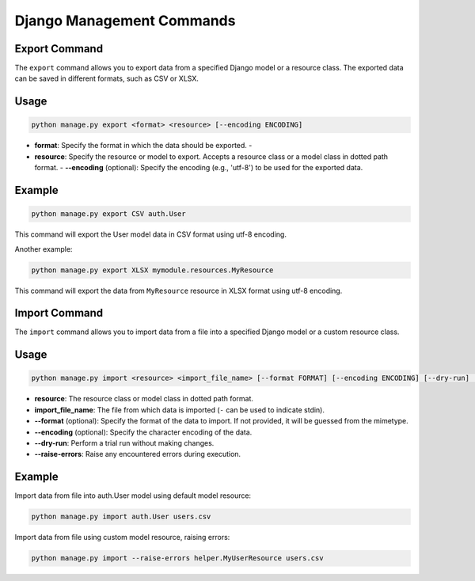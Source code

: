 Django Management Commands
==========================

Export Command
--------------

The ``export`` command allows you to export data from a specified Django model
or a resource class. The exported data can be saved in different formats, such
as CSV or XLSX.

Usage
-----

.. code-block:: bash

    python manage.py export <format> <resource> [--encoding ENCODING]

- **format**: Specify the format in which the data should be exported. -
- **resource**: Specify the resource or model to export. Accepts a resource class or a model class in dotted path format. - **--encoding** (optional): Specify the encoding (e.g., 'utf-8') to be used for the exported data.

Example
-------

.. code-block:: bash

    python manage.py export CSV auth.User

This command will export the User model data in CSV format using utf-8
encoding.

Another example:

.. code-block:: bash

    python manage.py export XLSX mymodule.resources.MyResource

This command will export the data from ``MyResource`` resource in XLSX format
using utf-8 encoding.

Import Command
--------------

The ``import`` command allows you to import data from a file into a specified
Django model or a custom resource class.

Usage
-----

.. code-block:: bash

    python manage.py import <resource> <import_file_name> [--format FORMAT] [--encoding ENCODING] [--dry-run] [--raise-errors]

- **resource**: The resource class or model class in dotted path format.
- **import_file_name**: The file from which data is imported (``-`` can be used to indicate stdin).
- **--format** (optional): Specify the format of the data to import. If not provided, it will be guessed from the mimetype.
- **--encoding** (optional): Specify the character encoding of the data.
- **--dry-run**: Perform a trial run without making changes.
- **--raise-errors**: Raise any encountered errors during execution.

Example
-------

Import data from file into auth.User model using default model resource:

.. code-block:: bash

    python manage.py import auth.User users.csv

Import data from file using custom model resource, raising errors:

.. code-block:: bash

    python manage.py import --raise-errors helper.MyUserResource users.csv

